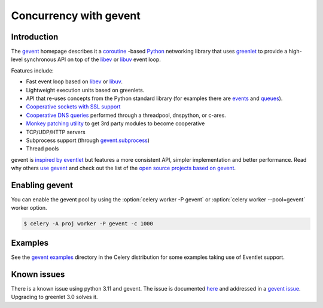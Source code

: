 .. _concurrency-eventlet:

===========================
 Concurrency with gevent
===========================

.. _gevent-introduction:

Introduction
============

The `gevent`_ homepage describes it a coroutine_ -based Python_ networking library that uses
`greenlet <https://greenlet.readthedocs.io>`_ to provide a high-level synchronous API on top of the `libev`_
or `libuv`_ event loop.

Features include:

* Fast event loop based on `libev`_ or `libuv`_.
* Lightweight execution units based on greenlets.
* API that re-uses concepts from the Python standard library (for
  examples there are `events`_ and
  `queues`_).
* `Cooperative sockets with SSL support <http://www.gevent.org/api/index.html#networking>`_
* `Cooperative DNS queries <http://www.gevent.org/dns.html>`_ performed through a threadpool,
  dnspython, or c-ares.
* `Monkey patching utility <http://www.gevent.org/intro.html#monkey-patching>`_ to get 3rd party modules to become cooperative
* TCP/UDP/HTTP servers
* Subprocess support (through `gevent.subprocess`_)
* Thread pools

gevent is `inspired by eventlet`_ but features a more consistent API,
simpler implementation and better performance. Read why others `use
gevent`_ and check out the list of the `open source projects based on
gevent`_.


Enabling gevent
=================

You can enable the gevent pool by using the
:option:`celery worker -P gevent` or  :option:`celery worker --pool=gevent`
worker option.

.. code-block:: console

    $ celery -A proj worker -P gevent -c 1000

.. _eventlet-examples:

Examples
========

See the `gevent examples`_ directory in the Celery distribution for
some examples taking use of Eventlet support.

Known issues
============
There is a known issue using python 3.11 and gevent.
The issue is documented `here`_ and addressed in a `gevent issue`_.
Upgrading to greenlet 3.0 solves it.

.. _events: http://www.gevent.org/api/gevent.event.html#gevent.event.Event
.. _queues: http://www.gevent.org/api/gevent.queue.html#gevent.queue.Queue
.. _`gevent`: http://www.gevent.org/
.. _`gevent examples`:
    https://github.com/celery/celery/tree/main/examples/gevent
.. _gevent.subprocess: http://www.gevent.org/api/gevent.subprocess.html#module-gevent.subprocess

.. _coroutine: https://en.wikipedia.org/wiki/Coroutine
.. _Python: http://python.org
.. _libev: http://software.schmorp.de/pkg/libev.html
.. _libuv: http://libuv.org
.. _inspired by eventlet: http://blog.gevent.org/2010/02/27/why-gevent/
.. _use gevent: http://groups.google.com/group/gevent/browse_thread/thread/4de9703e5dca8271
.. _open source projects based on gevent: https://github.com/gevent/gevent/wiki/Projects
.. _what's new: http://www.gevent.org/whatsnew_1_5.html
.. _changelog: http://www.gevent.org/changelog.html
.. _here: https://github.com/celery/celery/issues/8425
.. _gevent issue: https://github.com/gevent/gevent/issues/1985
